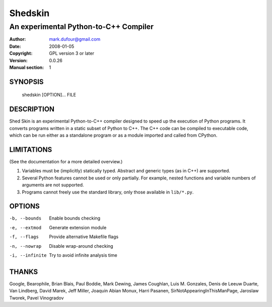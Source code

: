 ========
Shedskin
========

--------------------------------------
An experimental Python-to-C++ Compiler
--------------------------------------

:Author: mark.dufour@gmail.com
:Date:   2008-01-05
:Copyright: GPL version 3 or later
:Version: 0.0.26
:Manual section: 1

SYNOPSIS
========

  shedskin [OPTION]... FILE

DESCRIPTION
===========

Shed Skin is an experimental Python-to-C++ compiler designed to speed up the execution of Python programs. It converts programs written in a static subset of Python to C++. The C++ code can be compiled to executable code, which can be run either as a standalone program or as a module imported and called from CPython. 

LIMITATIONS
===========
(See the documentation for a more detailed overview.)

1. Variables must be (implicitly) statically typed. Abstract and generic types (as in C++) are supported.
2. Several Python features cannot be used or only partially. For example, nested functions and variable numbers of arguments are not supported.
3. Programs cannot freely use the standard library, only those available in ``lib/*.py``.

OPTIONS
=======

-b, --bounds            Enable bounds checking
-e, --extmod            Generate extension module
-f, --flags             Provide alternative Makefile flags 
-n, --nowrap            Disable wrap-around checking
-i, --infinite          Try to avoid infinite analysis time

THANKS
======
Google, Bearophile, Brian Blais, Paul Boddie, Mark Dewing, James Coughlan, Luis M. Gonzales, Denis de Leeuw Duarte, Van Lindberg, David Marek, Jeff Miller, Joaquin Abian Monux, Harri Pasanen, SirNotAppearingInThisManPage, Jaroslaw Tworek, Pavel Vinogradov

